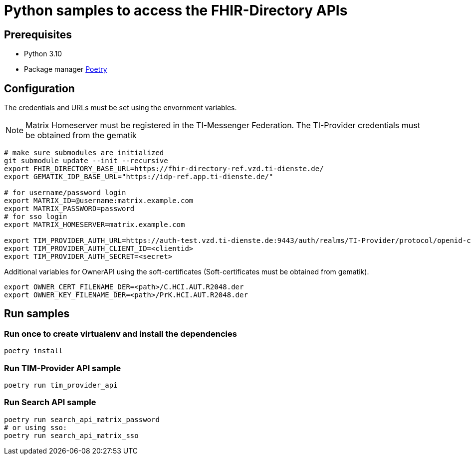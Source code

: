 = Python samples to access the FHIR-Directory APIs

== Prerequisites

* Python 3.10
* Package manager https://python-poetry.org[Poetry]

== Configuration

The credentials and URLs must be set using the envornment variables.

NOTE: Matrix Homeserver must be registered in the TI-Messenger Federation. The TI-Provider credentials must be obtained from the gematik

[source,bash]
----
# make sure submodules are initialized
git submodule update --init --recursive
export FHIR_DIRECTORY_BASE_URL=https://fhir-directory-ref.vzd.ti-dienste.de/
export GEMATIK_IDP_BASE_URL="https://idp-ref.app.ti-dienste.de/"

# for username/password login
export MATRIX_ID=@username:matrix.example.com
export MATRIX_PASSWORD=password
# for sso login
export MATRIX_HOMESERVER=matrix.example.com
 
export TIM_PROVIDER_AUTH_URL=https://auth-test.vzd.ti-dienste.de:9443/auth/realms/TI-Provider/protocol/openid-connect/token
export TIM_PROVIDER_AUTH_CLIENT_ID=<clientid>
export TIM_PROVIDER_AUTH_SECRET=<secret>
----

Additional variables for OwnerAPI using the soft-certificates (Soft-certificates must be obtained from gematik).

[source,bash]
----
export OWNER_CERT_FILENAME_DER=<path>/C.HCI.AUT.R2048.der
export OWNER_KEY_FILENAME_DER=<path>/PrK.HCI.AUT.R2048.der
----

== Run samples

=== Run once to create virtualenv and install the dependencies

[source,bash]
----
poetry install 
----

=== Run TIM-Provider API sample

[source,bash]
----
poetry run tim_provider_api 
----

=== Run Search API sample

[source,bash]
----
poetry run search_api_matrix_password 
# or using sso:
poetry run search_api_matrix_sso
----
